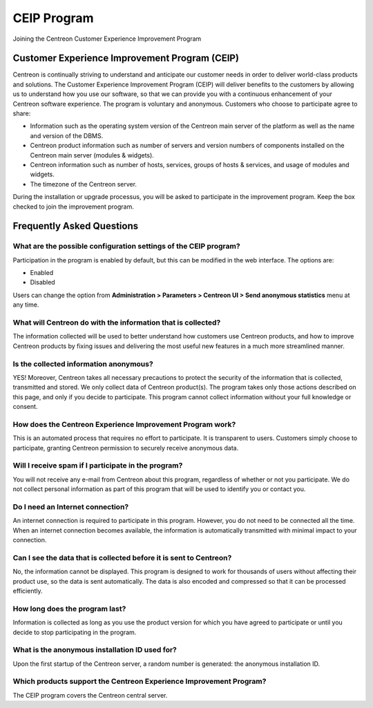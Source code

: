 .. _ceip:

============
CEIP Program
============

Joining the Centreon Customer Experience Improvement Program

**********************************************
Customer Experience Improvement Program (CEIP)
**********************************************

Centreon is continually striving to understand and anticipate our customer needs
in order to deliver world-class products and solutions. The Customer Experience
Improvement Program (CEIP) will deliver benefits to the customers by allowing us
to understand how you use our software, so that we can provide you with a
continuous enhancement of your Centreon software experience. The program is
voluntary and anonymous. Customers who choose to participate agree to share:

* Information such as the operating system version of the Centreon main server of the platform as well as the name and version of the DBMS.
* Centreon product information such as number of servers and version numbers of components installed on the Centreon main server (modules & widgets).
* Centreon information such as number of hosts, services, groups of hosts & services, and usage of modules and widgets.
* The timezone of the Centreon server.

During the installation or upgrade processus, you will be asked to participate in
the improvement program. Keep the box checked to join the improvement program.

**************************
Frequently Asked Questions
**************************

What are the possible configuration settings of the CEIP program?
=================================================================

Participation in the program is enabled by default, but this can be modified
in the web interface. The options are:

* Enabled
* Disabled

Users can change the option from **Administration > Parameters > Centreon UI >
Send anonymous statistics** menu at any time.

What will Centreon do with the information that is collected?
=============================================================

The information collected will be used to better understand how customers use
Centreon products, and how to improve Centreon products by fixing issues and
delivering the most useful new features in a much more streamlined manner.

Is the collected information anonymous?
=======================================

YES! Moreover, Centreon takes all necessary precautions to protect the security of the
information that is collected, transmitted and stored. We only collect data of
Centreon product(s). The program takes only those actions described on this page,
and only if you decide to participate. This program cannot collect information
without your full knowledge or consent.

How does the Centreon Experience Improvement Program work?
==========================================================

This is an automated process that requires no effort to participate. It is
transparent to users. Customers simply choose to participate, granting
Centreon permission to securely receive anonymous data.

Will I receive spam if I participate in the program?
====================================================

You will not receive any e-mail from Centreon about this program, regardless
of whether or not you participate. We do not collect personal
information as part of this program that will be used to identify you or contact
you.

Do I need an Internet connection?
=================================

An internet connection is required to participate in this program. However, you
do not need to be connected all the time. When an internet connection becomes
available, the information is automatically transmitted with minimal impact to
your connection.

Can I see the data that is collected before it is sent to Centreon?
===================================================================

No, the information cannot be displayed. This program is designed to work for
thousands of users without affecting their product use, so the data is sent
automatically. The data is also encoded and compressed so that it can be
processed efficiently.

How long does the program last?
===============================

Information is collected as long as you use the product version for which you
have agreed to participate or until you decide to stop participating in the
program.

What is the anonymous installation ID used for?
===============================================
Upon the first startup of the Centreon server, a random number is generated:
the anonymous installation ID.

Which products support the Centreon Experience Improvement Program?
===================================================================

The CEIP program covers the Centreon central server.
